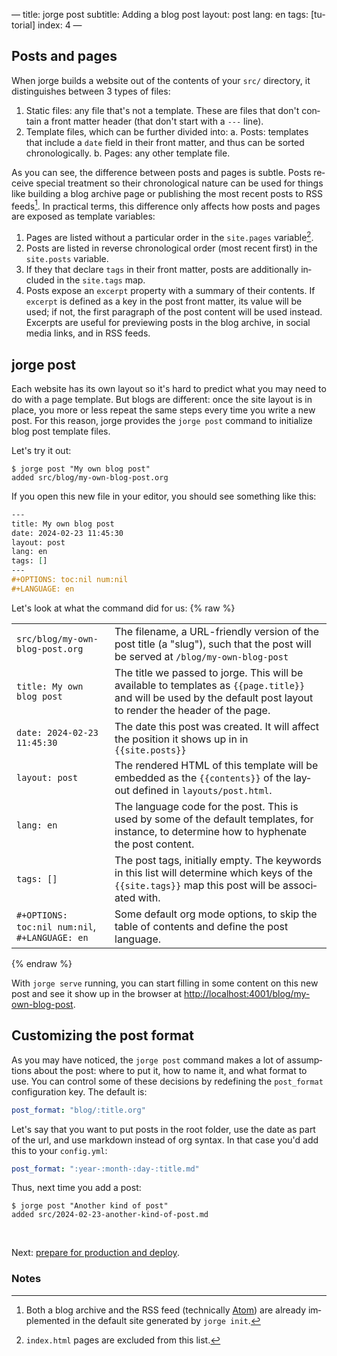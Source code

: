 ---
title: jorge post
subtitle: Adding a blog post
layout: post
lang: en
tags: [tutorial]
index: 4
---
#+OPTIONS: toc:nil num:nil
#+LANGUAGE: en

** Posts and pages

When jorge builds a website out of the contents of your ~src/~ directory, it distinguishes between 3 types of files:

1. Static files: any file that's not a template. These are files that don't contain a front matter header (that don't start with a ~---~ line).
2. Template files, which can be further divided into:
   a. Posts: templates that include a ~date~ field in their front matter, and thus can be sorted chronologically.
   b. Pages: any other template file.

As you can see, the difference between posts and pages is subtle. Posts receive special treatment so their chronological nature can be used for things like building a blog archive page or publishing the most recent posts to RSS feeds[fn:1]. In practical terms, this difference only affects how posts and pages are exposed as template variables:

1. Pages are listed without a particular order in the ~site.pages~ variable[fn:2].
2. Posts are listed in reverse chronological order (most recent first) in the ~site.posts~ variable.
3. If they that declare ~tags~ in their front matter, posts are additionally included in the ~site.tags~ map.
4. Posts expose an ~excerpt~ property with a summary of their contents. If ~excerpt~ is defined as a key in the post front matter, its value will be used; if not, the first paragraph of the post content will be used instead. Excerpts are useful for previewing posts in the blog archive, in social media links, and in RSS feeds.

** jorge post
Each website has its own layout so it's hard to predict what you may need to do with a page template. But blogs are different: once the site layout is in place, you more or less repeat the same steps every time you write a new post. For this reason, jorge provides the ~jorge post~ command to initialize blog post template files.

Let's try it out:

#+begin_src console
$ jorge post "My own blog post"
added src/blog/my-own-blog-post.org
#+end_src

If you open this new file in your editor, you should see something like this:

#+begin_src org
---
title: My own blog post
date: 2024-02-23 11:45:30
layout: post
lang: en
tags: []
---
#+OPTIONS: toc:nil num:nil
#+LANGUAGE: en
#+end_src

Let's look at what the command did for us:
{% raw %}
| ~src/blog/my-own-blog-post.org~ | The filename, a URL-friendly version of the post title (a "slug"), such that the post will be served at ~/blog/my-own-blog-post~               |
| ~title: My own blog post~       | The title we passed to jorge. This will be available to templates as ~{{page.title}}~ and will be used by the default post layout to render the header of the page. |
| ~date: 2024-02-23 11:45:30~     | The date this post was created. It will affect the position it shows up in in ~{{site.posts}}~                                                                |
| ~layout: post~                  | The rendered HTML of this template will be embedded as the ~{{contents}}~ of the layout defined in ~layouts/post.html~. |
| ~lang: en~                      | The language code for the post. This is used by some of the default templates, for instance, to determine how to hyphenate the post content.           |
| ~tags: []~                      | The post tags, initially empty. The keywords in this list will determine which keys of the ~{{site.tags}}~ map this post will be associated with.
| ~#+OPTIONS: toc:nil num:nil~, ~#+LANGUAGE: en~                          | Some default org mode options, to skip the table of contents and define the post language.                                        |
{% endraw %}

With ~jorge serve~ running, you can start filling in some content on this new post and see it show up in the browser at http://localhost:4001/blog/my-own-blog-post.

** Customizing the post format
As you may have noticed, the ~jorge post~ command makes a lot of assumptions about the post: where to put it, how to name it, and what format to use. You can control some of these decisions by redefining the ~post_format~ configuration key. The default is:

#+begin_src yaml
post_format: "blog/:title.org"
#+end_src

Let's say that you want to put posts in the root folder, use the date as part of the url, and use markdown instead of org syntax. In that case you'd add this to your ~config.yml~:

#+begin_src yaml
post_format: ":year-:month-:day-:title.md"
#+end_src

Thus, next time you add a post:
#+begin_src console
$ jorge post "Another kind of post"
added src/2024-02-23-another-kind-of-post.md
#+end_src

#+HTML: <br>
#+ATTR_HTML: :align right
Next: [[file:jorge-build][prepare for production and deploy]].

*** Notes

[fn:1] Both a blog archive and the RSS feed (technically [[https://en.wikipedia.org/wiki/Atom_(web_standard)][Atom]]) are already implemented in the default site generated by ~jorge init~.

[fn:2] ~index.html~ pages are excluded from this list.
